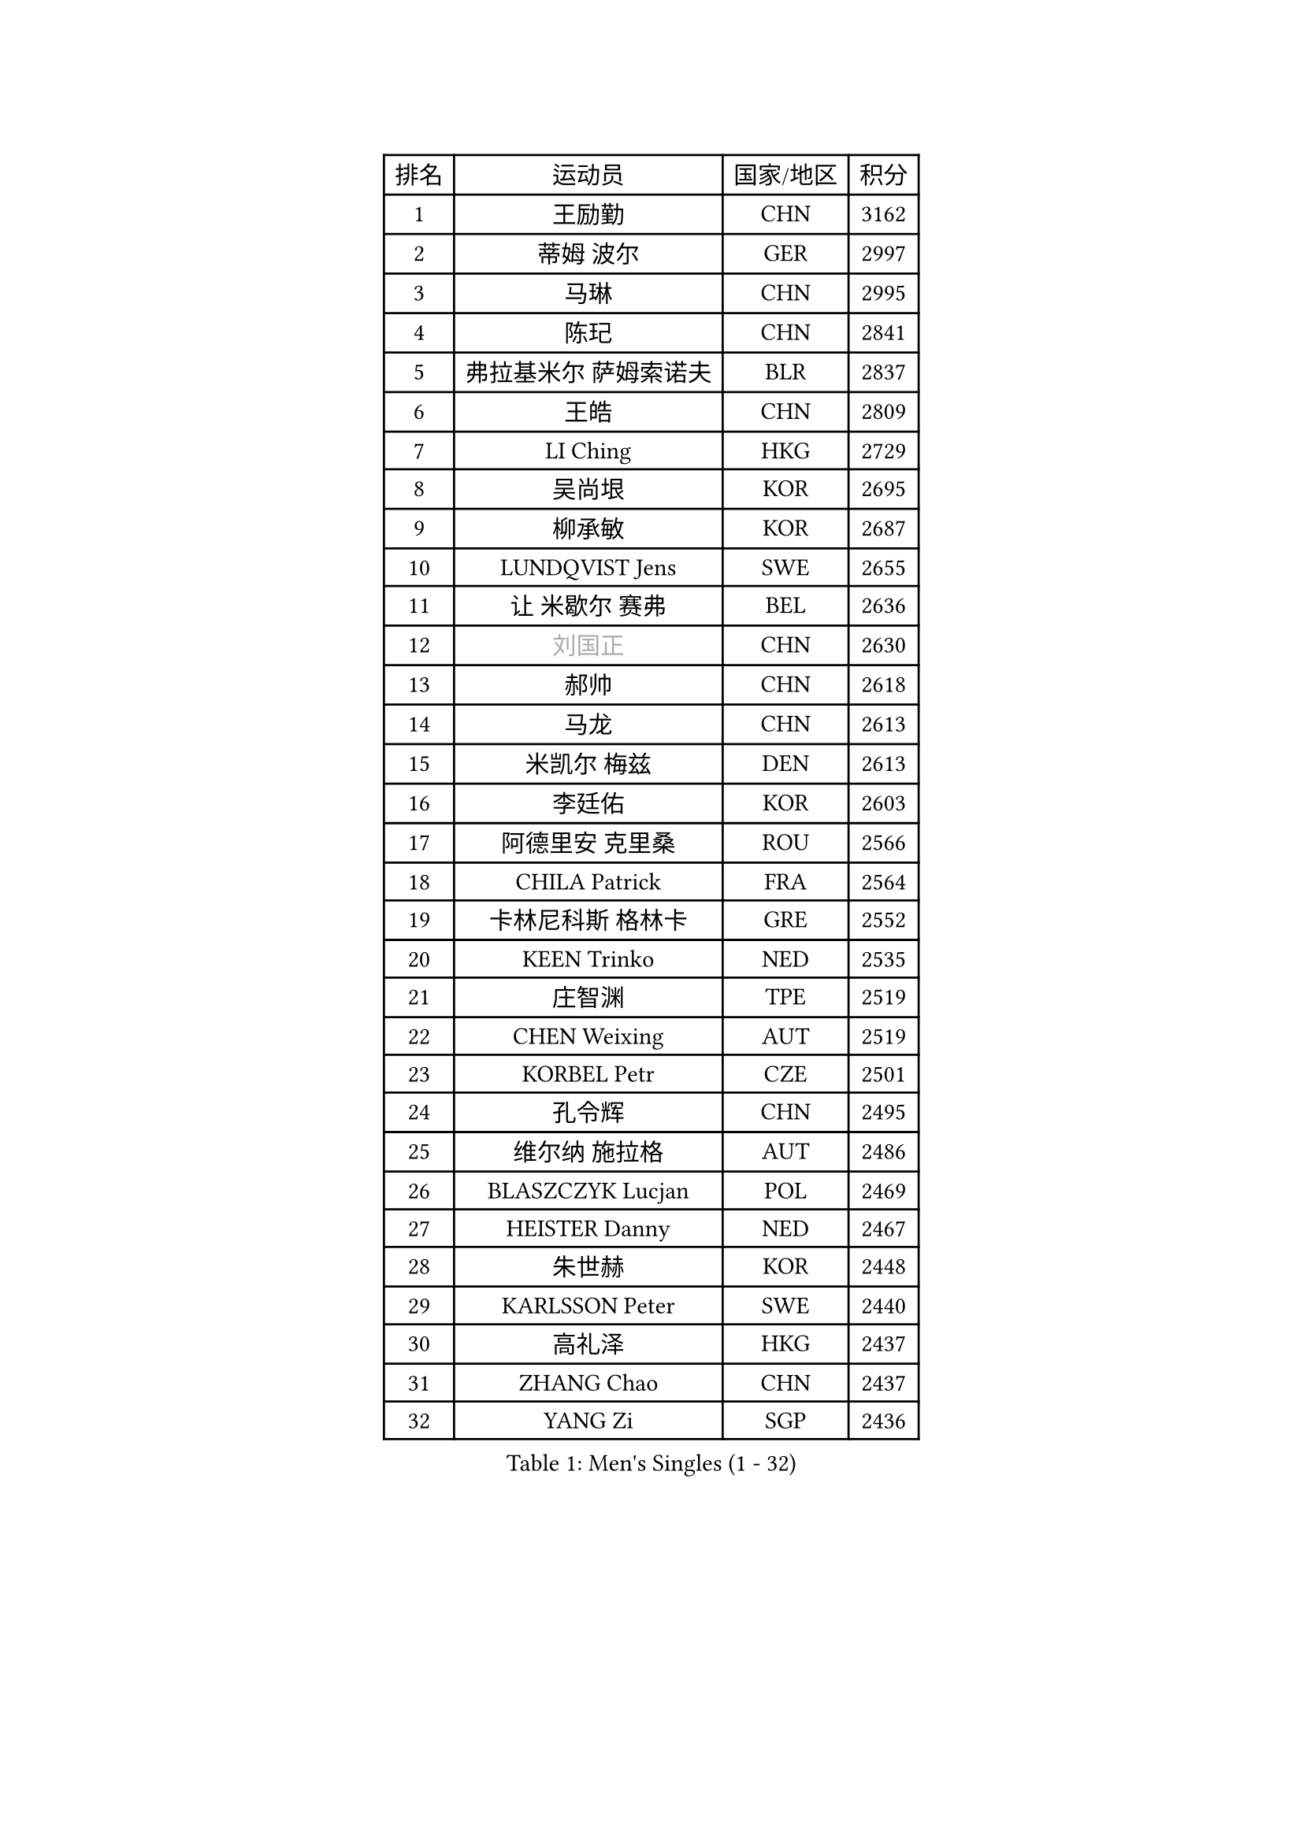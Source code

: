 
#set text(font: ("Courier New", "NSimSun"))
#figure(
  caption: "Men's Singles (1 - 32)",
    table(
      columns: 4,
      [排名], [运动员], [国家/地区], [积分],
      [1], [王励勤], [CHN], [3162],
      [2], [蒂姆 波尔], [GER], [2997],
      [3], [马琳], [CHN], [2995],
      [4], [陈玘], [CHN], [2841],
      [5], [弗拉基米尔 萨姆索诺夫], [BLR], [2837],
      [6], [王皓], [CHN], [2809],
      [7], [LI Ching], [HKG], [2729],
      [8], [吴尚垠], [KOR], [2695],
      [9], [柳承敏], [KOR], [2687],
      [10], [LUNDQVIST Jens], [SWE], [2655],
      [11], [让 米歇尔 赛弗], [BEL], [2636],
      [12], [#text(gray, "刘国正")], [CHN], [2630],
      [13], [郝帅], [CHN], [2618],
      [14], [马龙], [CHN], [2613],
      [15], [米凯尔 梅兹], [DEN], [2613],
      [16], [李廷佑], [KOR], [2603],
      [17], [阿德里安 克里桑], [ROU], [2566],
      [18], [CHILA Patrick], [FRA], [2564],
      [19], [卡林尼科斯 格林卡], [GRE], [2552],
      [20], [KEEN Trinko], [NED], [2535],
      [21], [庄智渊], [TPE], [2519],
      [22], [CHEN Weixing], [AUT], [2519],
      [23], [KORBEL Petr], [CZE], [2501],
      [24], [孔令辉], [CHN], [2495],
      [25], [维尔纳 施拉格], [AUT], [2486],
      [26], [BLASZCZYK Lucjan], [POL], [2469],
      [27], [HEISTER Danny], [NED], [2467],
      [28], [朱世赫], [KOR], [2448],
      [29], [KARLSSON Peter], [SWE], [2440],
      [30], [高礼泽], [HKG], [2437],
      [31], [ZHANG Chao], [CHN], [2437],
      [32], [YANG Zi], [SGP], [2436],
    )
  )#pagebreak()

#set text(font: ("Courier New", "NSimSun"))
#figure(
  caption: "Men's Singles (33 - 64)",
    table(
      columns: 4,
      [排名], [运动员], [国家/地区], [积分],
      [33], [简 诺瓦 瓦尔德内尔], [SWE], [2435],
      [34], [CHEUNG Yuk], [HKG], [2423],
      [35], [CHIANG Hung-Chieh], [TPE], [2420],
      [36], [CHTCHETININE Evgueni], [BLR], [2395],
      [37], [HE Zhiwen], [ESP], [2392],
      [38], [邱贻可], [CHN], [2391],
      [39], [BENTSEN Allan], [DEN], [2369],
      [40], [LEUNG Chu Yan], [HKG], [2359],
      [41], [SHMYREV Maxim], [RUS], [2353],
      [42], [MONRAD Martin], [DEN], [2338],
      [43], [FRANZ Peter], [GER], [2337],
      [44], [蒋澎龙], [TPE], [2336],
      [45], [ROSSKOPF Jorg], [GER], [2323],
      [46], [吉田海伟], [JPN], [2319],
      [47], [GRUJIC Slobodan], [SRB], [2318],
      [48], [约尔根 佩尔森], [SWE], [2315],
      [49], [SMIRNOV Alexey], [RUS], [2312],
      [50], [LEGOUT Christophe], [FRA], [2308],
      [51], [帕纳吉奥迪斯 吉奥尼斯], [GRE], [2307],
      [52], [PRIMORAC Zoran], [CRO], [2301],
      [53], [罗伯特 加尔多斯], [AUT], [2297],
      [54], [GORAK Daniel], [POL], [2293],
      [55], [LIN Ju], [DOM], [2292],
      [56], [LIM Jaehyun], [KOR], [2273],
      [57], [TAN Ruiwu], [CRO], [2270],
      [58], [FEJER-KONNERTH Zoltan], [GER], [2267],
      [59], [KARAKASEVIC Aleksandar], [SRB], [2265],
      [60], [克里斯蒂安 苏斯], [GER], [2261],
      [61], [FENG Zhe], [BUL], [2253],
      [62], [高宁], [SGP], [2253],
      [63], [MAZUNOV Dmitry], [RUS], [2252],
      [64], [ELOI Damien], [FRA], [2246],
    )
  )#pagebreak()

#set text(font: ("Courier New", "NSimSun"))
#figure(
  caption: "Men's Singles (65 - 96)",
    table(
      columns: 4,
      [排名], [运动员], [国家/地区], [积分],
      [65], [KEINATH Thomas], [SVK], [2245],
      [66], [马文革], [CHN], [2241],
      [67], [迪米特里 奥恰洛夫], [GER], [2208],
      [68], [OLEJNIK Martin], [CZE], [2205],
      [69], [巴斯蒂安 斯蒂格], [GER], [2200],
      [70], [KUZMIN Fedor], [RUS], [2193],
      [71], [HIELSCHER Lars], [GER], [2193],
      [72], [HAKANSSON Fredrik], [SWE], [2191],
      [73], [PAVELKA Tomas], [CZE], [2190],
      [74], [SUCH Bartosz], [POL], [2189],
      [75], [SAIVE Philippe], [BEL], [2185],
      [76], [PLACHY Josef], [CZE], [2181],
      [77], [KLASEK Marek], [CZE], [2181],
      [78], [唐鹏], [HKG], [2175],
      [79], [YANG Min], [ITA], [2164],
      [80], [SEREDA Peter], [SVK], [2161],
      [81], [LI Ping], [QAT], [2160],
      [82], [WOSIK Torben], [GER], [2158],
      [83], [CHO Jihoon], [KOR], [2147],
      [84], [岸川圣也], [JPN], [2144],
      [85], [GERELL Par], [SWE], [2142],
      [86], [JOVER Sebastien], [FRA], [2141],
      [87], [江天一], [HKG], [2141],
      [88], [TOSIC Roko], [CRO], [2138],
      [89], [ERLANDSEN Geir], [NOR], [2138],
      [90], [KUSINSKI Marcin], [POL], [2135],
      [91], [水谷隼], [JPN], [2104],
      [92], [DIDUKH Oleksandr], [UKR], [2103],
      [93], [TORIOLA Segun], [NGR], [2099],
      [94], [AXELQVIST Johan], [SWE], [2095],
      [95], [KIM Hyok Bong], [PRK], [2093],
      [96], [侯英超], [CHN], [2091],
    )
  )#pagebreak()

#set text(font: ("Courier New", "NSimSun"))
#figure(
  caption: "Men's Singles (97 - 128)",
    table(
      columns: 4,
      [排名], [运动员], [国家/地区], [积分],
      [97], [TUGWELL Finn], [DEN], [2087],
      [98], [CHO Eonrae], [KOR], [2084],
      [99], [TOKIC Bojan], [SLO], [2084],
      [100], [RI Chol Guk], [PRK], [2083],
      [101], [MATSUSHITA Koji], [JPN], [2081],
      [102], [WANG Jianfeng], [NOR], [2078],
      [103], [JAKAB Janos], [HUN], [2074],
      [104], [XU Hui], [CHN], [2073],
      [105], [LEE Jungsam], [KOR], [2072],
      [106], [ZHANG Wilson], [CAN], [2071],
      [107], [BERTIN Christophe], [FRA], [2067],
      [108], [#text(gray, "LEE Chulseung")], [KOR], [2066],
      [109], [尹在荣], [KOR], [2065],
      [110], [BOBILLIER Loic], [FRA], [2057],
      [111], [LEE Jinkwon], [KOR], [2046],
      [112], [HOYAMA Hugo], [BRA], [2044],
      [113], [GAVLAS Antonin], [CZE], [2038],
      [114], [LIU Song], [ARG], [2037],
      [115], [WANG Zengyi], [POL], [2030],
      [116], [FAZEKAS Peter], [HUN], [2029],
      [117], [JIANG Weizhong], [CRO], [2028],
      [118], [SVENSSON Robert], [SWE], [2026],
      [119], [SHAN Mingjie], [CHN], [2022],
      [120], [CHOI Hyunjin], [KOR], [2018],
      [121], [帕特里克 鲍姆], [GER], [2007],
      [122], [CIOTI Constantin], [ROU], [2007],
      [123], [HUANG Johnny], [CAN], [2005],
      [124], [PHUNG Armand], [FRA], [2001],
      [125], [STEPHENSEN Gudmundur], [ISL], [2000],
      [126], [#text(gray, "MOLIN Magnus")], [SWE], [1999],
      [127], [PAZSY Ferenc], [HUN], [1999],
      [128], [VYBORNY Richard], [CZE], [1993],
    )
  )
